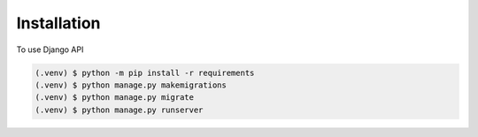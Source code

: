Installation
=====

To use Django API

.. code-block:: console

   (.venv) $ python -m pip install -r requirements
   (.venv) $ python manage.py makemigrations
   (.venv) $ python manage.py migrate
   (.venv) $ python manage.py runserver

.. Responses
.. ----------------

.. Login response success example : 
.. .. code-block:: console

.. {
..     "status": 200,
..     "message": "Successfully logged in",
..     "error": false,
..     "pagination": false,
..     "body": {
..         "token": "6c3553912af1b3459be7c1d5833301df1c69f612"
..     }
.. }

.. To retrieve a list of random ingredients,
.. you can use the ``lumache.get_random_ingredients()`` function:

.. .. autofunction:: lumache.get_random_ingredients

.. The ``kind`` parameter should be either ``"meat"``, ``"fish"``,
.. or ``"veggies"``. Otherwise, :py:func:`lumache.get_random_ingredients`
.. will raise an exception.

.. .. autoexception:: lumache.InvalidKindError


